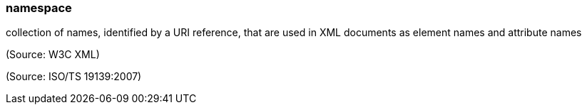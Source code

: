 === namespace

collection of names, identified by a URI reference, that are used in XML documents as element names and attribute names

(Source: W3C XML)

(Source: ISO/TS 19139:2007)


